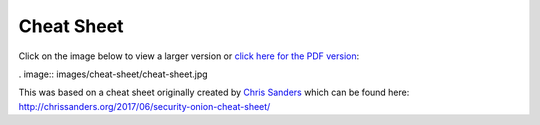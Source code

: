 Cheat Sheet
===========

Click on the image below to view a larger version or `click here for the
PDF
version <https://github.com/Security-Onion-Solutions/security-onion/files/2833909/SO_CheatSheet_02_05_2019.pdf>`__:

. image:: images/cheat-sheet/cheat-sheet.jpg

| This was based on a cheat sheet originally created by `Chris Sanders <http://chrissanders.org/>`__ which can be found here:
| http://chrissanders.org/2017/06/security-onion-cheat-sheet/
